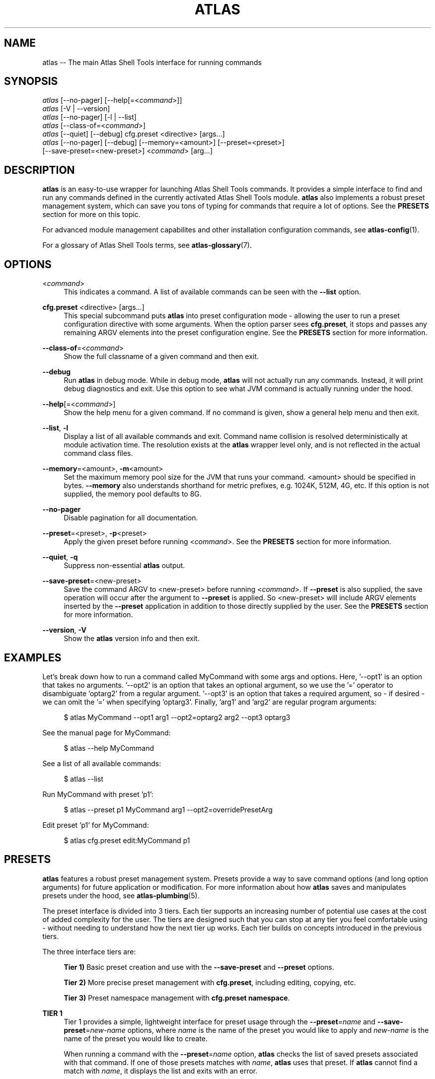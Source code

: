 .\"     Title: atlas
.\"    Author: Lucas Cram
.\"    Source: atlas-shell-tools 0.0.1
.\"  Language: English
.\"
.TH "ATLAS" "1" "1 December 2018" "atlas\-shell\-tools 0\&.0\&.1" "Atlas Shell Tools Manual"
.\" -----------------------------------------------------------------
.\" * Define some portability stuff
.\" -----------------------------------------------------------------
.ie \n(.g .ds Aq \(aq
.el       .ds Aq '
.\" -----------------------------------------------------------------
.\" * set default formatting
.\" -----------------------------------------------------------------
.\" disable hyphenation
.nh
.\" disable justification (adjust text to left margin only)
.ad l
.\" -----------------------------------------------------------------
.\" * MAIN CONTENT STARTS HERE *
.\" -----------------------------------------------------------------

.SH "NAME"
.sp
atlas \-- The main Atlas Shell Tools interface for running commands

.SH "SYNOPSIS"
.sp
.nf
\fIatlas\fR [\-\-no-pager] [\-\-help[=<\fIcommand\fR>]]
\fIatlas\fR [\-V | \-\-version]
\fIatlas\fR [\-\-no-pager] [\-l | \-\-list]
\fIatlas\fR [\-\-class\-of=<\fIcommand\fR>]
\fIatlas\fR [\-\-quiet] [\-\-debug] cfg.preset <directive> [args...]
\fIatlas\fR [\-\-no\-pager] [\-\-debug] [\-\-memory=<amount>] [\-\-preset=<preset>] 
      [\-\-save\-preset=<new\-preset>] <\fIcommand\fR> [arg...]
.fi

.SH "DESCRIPTION"
.sp
\fBatlas\fR is an easy\-to\-use wrapper for launching Atlas Shell Tools commands.
It provides a simple interface to find and run any commands defined in the currently
activated Atlas Shell Tools module.
\fBatlas\fR also implements a robust preset management system, which can save
you tons of typing for commands that require a lot of options. See the \fBPRESETS\fR
section for more on this topic.
.sp
For advanced module management capabilites and other installation configuration
commands, see \fBatlas\-config\fR(1).
.sp
For a glossary of Atlas Shell Tools terms, see \fBatlas-glossary\fR(7).

.SH "OPTIONS"

.PP
<\fIcommand\fR>
.RS 4
This indicates a command. A list of available commands can be
seen with the \fB--list\fR option.
.RE

.PP
\fBcfg.preset\fR <directive> [args...]
.RS 4
This special subcommand puts \fBatlas\fR into preset configuration mode \- allowing
the user to run a preset configuration directive with some arguments. When the
option parser sees \fBcfg.preset\fR, it stops and passes any remaining ARGV elements into the
preset configuration engine. See the \fBPRESETS\fR section for more information.
.RE

.PP
\fB\-\-class\-of\fR=<\fIcommand\fR>
.RS 4
Show the full classname of a given command and then exit.
.RE

.PP
\fB\-\-debug\fR
.RS 4
Run \fBatlas\fR in debug mode. While in debug mode, \fBatlas\fR will not actually
run any commands. Instead, it will print debug diagnostics and exit. Use this
option to see what JVM command is actually running under the hood.
.RE

.PP
\fB\-\-help\fR[=<\fIcommand\fR>]\fR
.RS 4
Show the help menu for a given command. If no command is given, show
a general help menu and then exit.
.RE

.PP
\fB\-\-list\fR, \fB-l\fR
.RS 4
Display a list of all available commands and exit. Command name collision is
resolved deterministically at module activation time. The resolution exists at
the \fBatlas\fR wrapper level only, and is not reflected in the actual command
class files.
.RE

.PP
\fB\-\-memory\fR=<amount>, \fB\-m\fR<amount>
.RS 4
Set the maximum memory pool size for the JVM that runs your command.
<amount> should be specified in bytes. \fB--memory\fR also understands
shorthand for metric prefixes, e.g. 1024K, 512M, 4G, etc. If this option
is not supplied, the memory pool defaults to 8G.
.RE

.PP
\fB\-\-no\-pager\fR
.RS 4
Disable pagination for all documentation.
.RE

.PP
\fB\-\-preset\fR=<preset>, \fB\-p\fR<preset>
.RS 4
Apply the given preset before running <\fIcommand\fR>. See the \fBPRESETS\fR section
for more information.
.RE

.PP
\fB\-\-quiet\fR, \fB\-q\fR
.RS 4
Suppress non-essential \fBatlas\fR output.
.RE

.PP
\fB\-\-save\-preset\fR=<new\-preset>
.RS 4
Save the command ARGV to <new\-preset> before running <\fIcommand\fR>. If
\fB\-\-preset\fR is also supplied, the save operation will occur after the
argument to \fB\-\-preset\fR is applied. So <new\-preset> will include ARGV
elements inserted by the \fB\-\-preset\fR application in addition to those
directly supplied by the user. See the \fBPRESETS\fR section for more information.
.RE

.PP
\fB\-\-version\fR, \fB-V\fR
.RS 4
Show the \fBatlas\fR version info and then exit.
.RE
.sp

.SH "EXAMPLES"
.sp
Let's break down how to run a command called MyCommand with some args and options.
Here, '--opt1' is an option that takes no arguments. '--opt2' is an option that takes
an optional argument, so we use the '=' operator to disambiguate 'optarg2' from a regular
argument. '--opt3' is an option that takes a required argument, so \- if desired \- we
can omit the '=' when specifying 'optarg3'. Finally, 'arg1' and 'arg2' are regular
program arguments:
.sp
.RS 4
$ atlas MyCommand \-\-opt1 arg1 \-\-opt2=optarg2 arg2 --opt3 optarg3
.RE
.sp
See the manual page for MyCommand:
.sp
.RS 4
$ atlas \-\-help MyCommand
.RE
.sp
See a list of all available commands:
.sp
.RS 4
$ atlas \-\-list
.RE
.sp
Run MyCommand with preset 'p1':
.sp
.RS 4
$ atlas \-\-preset p1 MyCommand arg1 \-\-opt2=overridePresetArg
.RE
.sp
Edit preset 'p1' for MyCommand:
.sp
.RS 4
$ atlas cfg.preset edit:MyCommand p1
.RE

.SH "PRESETS"
.sp
\fBatlas\fR features a robust preset management system. Presets provide a way to save
command options (and long option arguments) for future application or modification.
For more information about how \fBatlas\fR saves and manipulates presets under
the hood, see \fBatlas\-plumbing\fR(5).
.sp
The preset interface is divided into 3 tiers. Each tier supports an increasing
number of potential use cases at the cost of added complexity for the user. The
tiers are designed such that you can stop at any tier you feel comfortable using
\- without needing to understand how the next tier up works. Each tier builds
on concepts introduced in the previous tiers.

The three interface tiers are:
.sp
.RS 4
\fBTier 1)\fR Basic preset creation and use with the \fB\-\-save\-preset\fR and \fB\-\-preset\fR options.

\fBTier 2)\fR More precise preset management with \fBcfg.preset\fR, including editing, copying, etc.

\fBTier 3)\fR Preset namespace management with \fBcfg.preset namespace\fR.
.RE

\fBTIER 1\fR
.RS 4
Tier 1 provides a simple, lightweight interface for preset usage through the
\fB\-\-preset\fR=\fIname\fR and \fB\-\-save\-preset\fR=\fInew\-name\fR options, where
\fIname\fR is the name of the preset you would like to apply and \fInew\-name\fR is
the name of the preset you would like to create.
.sp
When running a command with the \fB\-\-preset\fR=\fIname\fR option,
\fBatlas\fR checks the list of saved presets associated with that command.
If one of those presets matches with \fIname\fR, \fBatlas\fR uses that preset. If
\fBatlas\fR cannot find a match with \fIname\fR, it displays the list and exits
with an error.
.sp
When running a command with the \fB\-\-save\-preset\fR=\fInew\-name\fR option,
\fBatlas\fR attempts to save the current ARGV to a new preset called \fInew\-name\fR.
If \fInew\-name\fR already exists, \fBatlas\fR will exit with an error.
.sp
If both \fB\-\-preset\fR=\fIname\fR and \fB\-\-save\-preset\fR=\fInew\-name\fR
are applied at the same time, \fBatlas\fR will attempt to apply \fIname\fR before
saving \fInew\-name\fR. This allows you to easily save new presets that iterate
on a previously created preset.
.sp
Note that preset names are bound to the target command at save\-time \- 
a preset name without its command context is meaningless. This means that preset
"p1" for "ExampleCommand" and preset "p1" for "MyCommand" may contain
completely different values.
.sp
Let's look at an example of the Tier 1 interface in action.
We will run a command called "MyCommand" and assume preset "p1" does not yet exist:
.sp
.RS 4
$ atlas \-\-save\-preset=p1 MyCommand arg1 arg2 \-\-opt1 \-\-opt2=opt2Arg
.RE
.sp
This will save a preset "p1" for "MyCommand" with contents ["\-\-opt1", "\-\-opt2=opt2Arg"]
and then run the command. Note that the preset engine only saves options, and so will
automatically discard any ARGV element that does not look like an option. For this reason,
you \fImust\fR use the long option '=' syntax for specifying option arguments when saving
a preset.
.sp
Now that you have saved preset "p1" for "MyCommand", you can apply it like:
.sp
.RS 4
$ atlas \-\-preset=p1 MyCommand arg1 arg2
.RE
.sp
This will run the exact same command as before, but it saves us from having
to type out "\-\-opt1" and "\-\-opt2=opt2Arg". In addition to simply applying
a preset verbatim, you can also override a saved option by specifying it again
on the command line:
.sp
.RS 4
$ atlas \-\-preset=p1 MyCommand arg1 arg2 \-\-opt2=OverrideOpt2Arg
.RE
.sp
This will run the same command as the above 2 examples, except it will override
the preset value of \-\-opt2 with your new value "OverrideOpt2Arg".
.sp
Finally, you can extend presets by applying and saving at the same time. Here,
we apply our preset "p1" while also saving a new preset called "p2", based off
the contents of "p1":
.sp
.RS 4
$ atlas \-\-preset=p1 \-\-save\-preset=p2 MyCommand arg1 arg2 --opt2=OverrideOpt2Arg --opt3
.RE
.sp
The new preset "p2" will contain the following contents:
["\-\-opt1", "\-\-opt2=opt2Arg", "\-\-opt2=OverrideOpt2Arg", "\-\-opt3"]. Even though
\-\-opt2 is repeated, this is OK. When multiple instances of the same option are
supplied, the option parser will use ARGV's rightmost instance of that option.
.RE
.sp

\fBTIER 2\fR
.RS 4
Tier 2 provides more precise preset management using a special argument to \fBatlas\fR
called \fBcfg.preset\fR. \fBcfg.preset\fR takes a mandatory \fIdirective\fR,
which is just a verb specifying a configuration action. Note that many of the
directives require additional command context, which is specified using the ':'
operator (recall that preset names are meaningless without an associated command).
Below are the available directives:

.sp
.RS 4
\fBsave\fR:\fIcommand\fR <name> <args...>
.RS 4
Save a preset <name> for \fIcommand\fR without actually running the command.
<args...> is a sequence of options to be saved in the preset.
Again, recall that you must use the long option '=' syntax for specifying option
arguments when saving a preset. The following example saves preset "p1" to command
"MyCommand" with some options --opt1 and --opt2=opt2Arg:
.sp
.RS 4
$ atlas cfg.preset save:MyCommand p1 --opt1 --opt2=opt2Arg
.RE
.RE
.RE

.sp
.RS 4
\fBshow\fR:\fIcommand\fR [name]
.RS 4
Show all presets for a given \fIcommand\fR, or show contents of preset [name]
for \fIcommand\fR. The following example shows the contents of preset "p1"
for command "MyCommand":
.sp
.RS 4
$ atlas cfg.preset show:MyCommand p1
.RE
.sp
Omitting the "p1" argument would have shown all presets for "MyCommand".
.RE
.RE

.sp
.RS 4
\fBremove\fR:\fIcommand\fR [name]
.RS 4
Remove all presets for a given command, or remove the preset [name] for
\fIcommand\fR. The following example removes all presets for command "MyCommand",
then removes preset "p1" for command "AnotherCommand":
.sp
.RS 4
$ atlas cfg.preset remove:MyCommand

$ atlas cfg.preset remove:AnotherCommand p1
.RE
.sp
.RE
.RE

.sp
.RS 4
\fBedit\fR:\fIcommand\fR <name>
.RS 4
Edit preset <name> for \fIcommand\fR. If <name> does not exist, then it will be
created when the edit is successfully saved. The default preset editor is \fBvim\fR,
but this can be changed by setting the \fBEDITOR\fR environment variable. The following
example will edit preset "p1" for command "MyCommand":
.sp
.RS 4
$ atlas cfg.preset edit:MyCommand p1
.RE
.RE
.RE

.sp
.RS 4
\fBcopy\fR:\fIcommand\fR <source> <destination>
.RS 4
Copy \fIcommand\fR preset <source> into new preset <destination>.
<destination> must not already exist, else the copy will fail. The following example
copies the preset "p1" into new preset "p2", for command "MyCommand":
.sp
.RS 4
$ atlas cfg.preset copy:MyCommand p1 p2
.RE
.sp
The \fBcopy\fR directive is useful in combination with the \fBedit\fR directive \-
when you want to have multiple versions of a large preset, each with some minor differences.
.RE
.RE

.sp
.RS 4
\fBnamespace\fR <subdirective> [namespace]
.RS 4
Execute a <subdirective> on a given preset [namespace]. Available subdirectives
are \fBlist\fR, \fBuse\fR, \fBcreate\fR, and \fBremove\fR. Preset namespaces \-
and the \fBnamespace\fR directive \- are explained in more detail in the
\fBTIER 3\fR section found below.
.RE
.RE
.RE
.sp

\fBTIER 3\fR
.RS 4
Tier 3 provides preset namespaces. A namespace creates an enclosing
scope for the presets associated with each command. For example, preset
"p1" for command "MyCommand" under "namespace1" and preset "p1" for command
"MyCommand" under "namespace2" may have completely different contents. Up to
this point, we have been working under the default namespace, appropriately
called "default". You can create and switch to new namespaces using the
\fBcfg.preset namespace\fR directive, which takes a subdirective to denote
the desired action. The available subdirectives are below:
.sp

.RS 4
\fBlist\fR
.RS 4
List all namespaces, highlighting the current namespace with a "*". An example
usage would look like:
.sp
.RS 4
$ atlas cfg.preset namespace list
.RE
.RE
.RE
.sp

.RS 4
\fBuse\fR <namespace>
.RS 4
Switch to <namespace>, throwing an error if <namespace> does not exist. Any new
presets you create will now be saved under <namespace>, and presets you apply
will be sourced from <namespace>. The following example switches to a namespace
called "namespace1":
.sp
.RS 4
$ atlas cfg.preset namespace use namespace1
.RE
.RE
.RE

.RS 4
\fBcreate\fR <namespace>
.RS 4
Create a new <namespace>, throwing an error if <namespace> already exists. This
will not actually switch to the new namespace. The following example creates a
namespace called "namespace1":
.sp
.RS 4
$ atlas cfg.preset namespace create namespace1
.RE
.RE
.RE

.RS 4
\fBremove\fR <namespace>
.RS 4
Delete a <namespace>, including all associated presets. The \fBremove\fR will
fail if <namespace> does not exist, if <namespace> is currently in-use, or if
<namespace> is the default namespace. The following example removes a namespace
called "namespace1":
.sp
.RS 4
$ atlas cfg.preset namespace remove namespace1
.RE
.RE
.RE

.RE
.sp

.SH "TERMINAL AND ENVIRONMENT"
.sp
\fBatlas\fR pages the output of the various help messages using a combination of
\fBless\fR and \fBman\fR. Subcommand help pages are piped through \fBless\fR
by default, but this can be overridden with the \fBPAGER\fR environment variable.
The actual \fBatlas\fR manual page (which you are currently reading) is displayed
using \fBman\fR. To disable paged output for all documentation, try the
\fB\-\-no\-pager\fR option.
.sp
\fBatlas\fR uses formatted output when appropriate. To change this behavior,
\fBatlas\fR checks for existence of the following environment variables:
.sp
.RS 4
\fBNO_COLOR\fR \-
Disable all special formatted output. Other popular CLI tools also
respect this variable. See https://no\-color.org/
.sp
\fBATLAS_SHELL_TOOLS_NO_COLOR\fR \-
Disable special formatted output for \fBatlas\fR and \fBatlas-config\fR only.
.sp
\fBATLAS_SHELL_TOOLS_USE_COLOR\fR \-
Enable special formatted output. Overrides the setting of \fBNO_COLOR\fR and \fBATLAS_SHELL_TOOLS_NO_COLOR\fR.
.sp
.RE
\fBatlas\fR stores program data in compliance with the XDG Base Directory
specification, i.e. at $HOME/.local/share/atlas-shell-tools. It also respects the
\fBXDG_DATA_HOME\fR environment variable - if set, \fBatlas\fR will store program
data at the base path specified by that variable. See \fBatlas\-plumbing\fR(5) for
more information.

.SH "SEE ALSO"
.sp
\fBatlas-config\fR(1)

.SH "AUTHOR"
.sp
This program was written by Lucas Cram <lucaspcram@gmail.com>.

.SH "BUGS"
.sp
Please report any bugs you find to the \fBAUTHOR\fR.

.SH "ATLAS SHELL TOOLS"
.sp
Part of the \fBatlas\-shell\-tools\fR(7) suite
